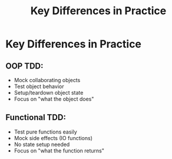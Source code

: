 #+TITLE: Key Differences in Practice
#+STARTUP: beamer
#+LaTeX_CLASS: beamer

* Key Differences in Practice

** OOP TDD:

- Mock collaborating objects
- Test object behavior
- Setup/teardown object state
- Focus on "what the object does"

** Functional TDD:

- Test pure functions easily
- Mock side effects (IO functions)
- No state setup needed
- Focus on "what the function returns"
